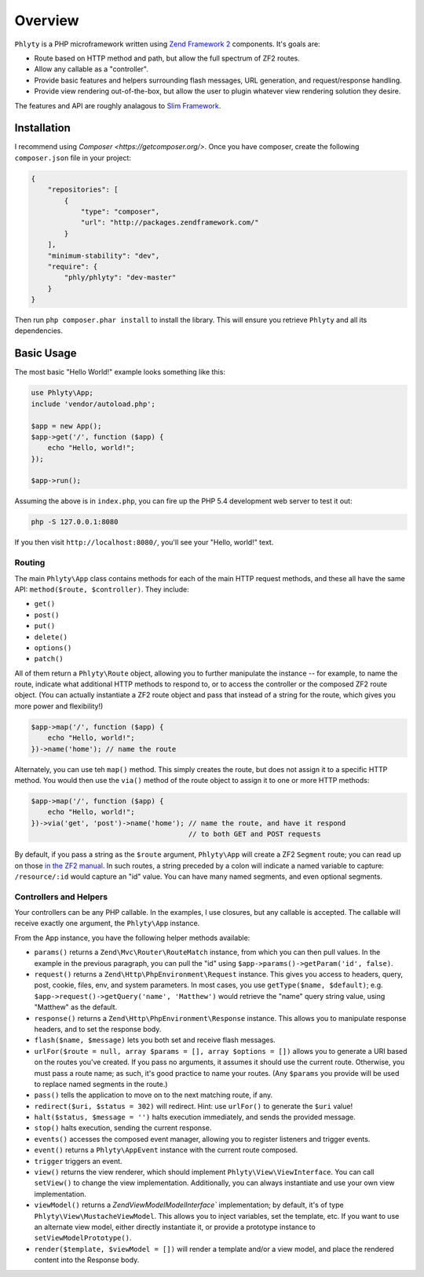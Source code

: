 .. _phlyty.overview:

Overview
========

``Phlyty`` is a PHP microframework written using `Zend Framework 2 <http://packages.zendframework.com>`_ 
components. It's goals are:

- Route based on HTTP method and path, but allow the full spectrum of ZF2
  routes.
- Allow any callable as a "controller".
- Provide basic features and helpers surrounding flash messages, URL generation,
  and request/response handling.
- Provide view rendering out-of-the-box, but allow the user to plugin whatever
  view rendering solution they desire.

The features and API are roughly analagous to `Slim Framework
<http://www.slimframework.com>`_.

Installation
------------

I recommend using `Composer <https://getcomposer.org/>`. Once you have composer,
create the following ``composer.json`` file in your project:

.. code-block:: javascript

    {
        "repositories": [
            {
                "type": "composer",
                "url": "http://packages.zendframework.com/"
            }
        ],
        "minimum-stability": "dev",
        "require": {
            "phly/phlyty": "dev-master"
        }
    }

Then run ``php composer.phar install`` to install the library. This will ensure
you retrieve ``Phlyty`` and all its dependencies.

Basic Usage
-----------

The most basic "Hello World!" example looks something like this:

.. code-block:: php

    use Phlyty\App;
    include 'vendor/autoload.php';

    $app = new App();
    $app->get('/', function ($app) {
        echo "Hello, world!";
    });

    $app->run();

Assuming the above is in ``index.php``, you can fire up the PHP 5.4 development
web server to test it out:

.. code-block:: bash

    php -S 127.0.0.1:8080

If you then visit ``http://localhost:8080/``, you'll see your "Hello, world!"
text.

Routing
^^^^^^^

The main ``Phlyty\App`` class contains methods for each of the main HTTP request
methods, and these all have the same API: ``method($route, $controller)``. They
include:

- ``get()``
- ``post()``
- ``put()``
- ``delete()``
- ``options()``
- ``patch()``

All of them return a ``Phlyty\Route`` object, allowing you to further manipulate
the instance -- for example, to name the route, indicate what additional HTTP
methods to respond to, or to access the controller or the composed ZF2 route
object. (You can actually instantiate a ZF2 route object and pass that instead
of a string for the route, which gives you more power and flexibility!)

.. code-block:: php

    $app->map('/', function ($app) {
        echo "Hello, world!";
    })->name('home'); // name the route

Alternately, you can use teh ``map()`` method. This simply creates the route,
but does not assign it to a specific HTTP method. You would then use the
``via()`` method of the route object to assign it to one or more HTTP methods:

.. code-block:: php

    $app->map('/', function ($app) {
        echo "Hello, world!";
    })->via('get', 'post')->name('home'); // name the route, and have it respond
                                          // to both GET and POST requests

By default, if you pass a string as the ``$route`` argument, ``Phlyty\App`` will
create a ZF2 ``Segment`` route; you can read up on those `in the ZF2 manual <http://packages.zendframework.com/docs/latest/manual/en/modules/zend.mvc.routing.html#zend-mvc-router-http-segment>`_.
In such routes, a string preceded by a colon will indicate a named variable
to capture: ``/resource/:id`` would capture an "id" value. You can have many
named segments, and even optional segments.

Controllers and Helpers
^^^^^^^^^^^^^^^^^^^^^^^

Your controllers can be any PHP callable. In the examples, I use closures, but
any callable is accepted. The callable will receive exactly one argument, the
``Phlyty\App`` instance. 

From the App instance, you have the following helper methods available:

- ``params()`` returns a ``Zend\Mvc\Router\RouteMatch`` instance, from which you
  can then pull values. In the example in the previous paragraph, you can pull
  the "id" using ``$app->params()->getParam('id', false)``.
- ``request()`` returns a ``Zend\Http\PhpEnvironment\Request`` instance. This
  gives you access to headers, query, post, cookie, files, env, and system
  parameters. In most cases, you use ``getType($name, $default)``; e.g.
  ``$app->request()->getQuery('name', 'Matthew')`` would retrieve the "name"
  query string value, using "Matthew" as the default.
- ``response()`` returns a ``Zend\Http\PhpEnvironment\Response`` instance. This
  allows you to manipulate response headers, and to set the response body.
- ``flash($name, $message)`` lets you both set and receive flash messages.
- ``urlFor($route = null, array $params = [], array $options = [])`` allows you
  to generate a URI based on the routes you've created. If you pass no
  arguments, it assumes it should use the current route. Otherwise, you must
  pass a route name; as such, it's good practice to name your routes. (Any
  ``$params`` you provide will be used to replace named segments in the route.)
- ``pass()`` tells the application to move on to the next matching route, if
  any.
- ``redirect($uri, $status = 302)`` will redirect. Hint: use ``urlFor()`` to
  generate the ``$uri`` value!
- ``halt($status, $message = '')`` halts execution immediately, and sends the
  provided message.
- ``stop()`` halts execution, sending the current response.
- ``events()`` accesses the composed event manager, allowing you to register
  listeners and trigger events.
- ``event()`` returns a ``Phlyty\AppEvent`` instance with the current route
  composed.
- ``trigger`` triggers an event.
- ``view()`` returns the view renderer, which should implement
  ``Phlyty\View\ViewInterface``. You can call ``setView()`` to change the view
  implementation. Additionally, you can always instantiate and use your own view
  implementation.
- ``viewModel()`` returns a `Zend\View\Model\ModelInterface`` implementation; by
  default, it's of type ``Phlyty\View\MustacheViewModel``. This allows you to
  inject variables, set the template, etc. If you want to use an alternate view
  model, either directly instantiate it, or provide a prototype instance to
  ``setViewModelPrototype()``.
- ``render($template, $viewModel = [])`` will render a template and/or a view
  model, and place the rendered content into the Response body.

